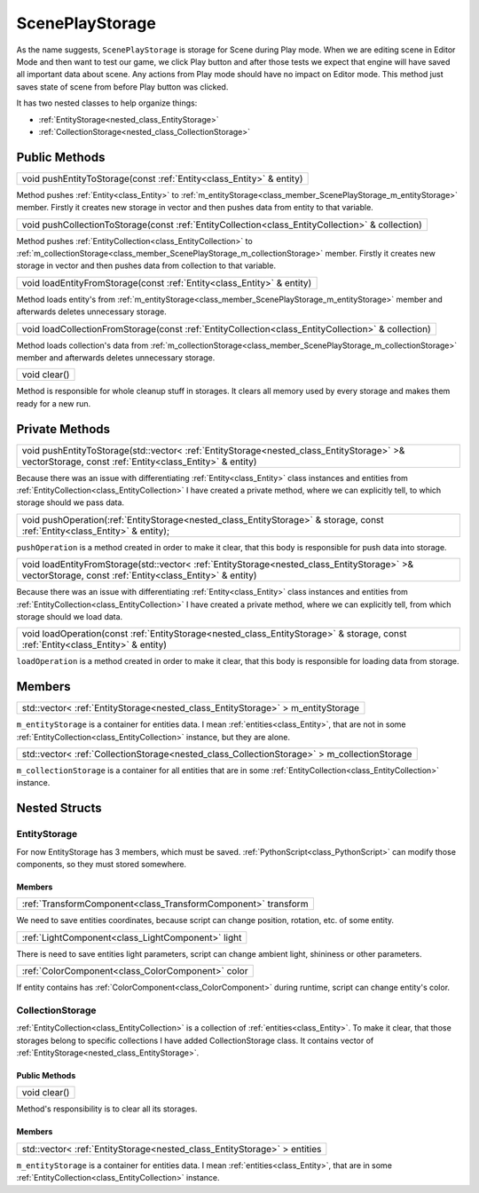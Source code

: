 .. _class_ScenePlayStorage:

ScenePlayStorage
================

As the name suggests, ``ScenePlayStorage`` is storage for Scene during Play mode. When we are editing scene in Editor Mode and then want to test our game,
we click Play button and after those tests we expect that engine will have saved all important data about scene. Any actions from Play mode should have no impact on
Editor mode. This method just saves state of scene from before Play button was clicked.

It has two nested classes to help organize things:

* :ref:`EntityStorage<nested_class_EntityStorage>`
* :ref:`CollectionStorage<nested_class_CollectionStorage>`

Public Methods
--------------

.. _class_method_ScenePlayStorage_pushEntityToStorage:

+----------------------------------------------------------------------+
| void pushEntityToStorage(const :ref:`Entity<class_Entity>` & entity) |
+----------------------------------------------------------------------+

Method pushes :ref:`Entity<class_Entity>` to :ref:`m_entityStorage<class_member_ScenePlayStorage_m_entityStorage>` member. Firstly it creates new storage in vector and then
pushes data from entity to that variable.

.. _class_method_ScenePlayStorage_pushCollectionToStorage:

+--------------------------------------------------------------------------------------------------+
| void pushCollectionToStorage(const :ref:`EntityCollection<class_EntityCollection>` & collection) |
+--------------------------------------------------------------------------------------------------+

Method pushes :ref:`EntityCollection<class_EntityCollection>` to :ref:`m_collectionStorage<class_member_ScenePlayStorage_m_collectionStorage>` member. Firstly 
it creates new storage in vector and then pushes data from collection to that variable.

.. _class_method_ScenePlayStorage_loadEntityFromStorage:

+------------------------------------------------------------------------+
| void loadEntityFromStorage(const :ref:`Entity<class_Entity>` & entity) |
+------------------------------------------------------------------------+

Method loads entity's from :ref:`m_entityStorage<class_member_ScenePlayStorage_m_entityStorage>` member and afterwards deletes unnecessary storage.

.. _class_method_ScenePlayStorage_loadCollectionFromStorage:

+----------------------------------------------------------------------------------------------------+
| void loadCollectionFromStorage(const :ref:`EntityCollection<class_EntityCollection>` & collection) |
+----------------------------------------------------------------------------------------------------+

Method loads collection's data from :ref:`m_collectionStorage<class_member_ScenePlayStorage_m_collectionStorage>` member and afterwards deletes unnecessary storage.

.. _class_method_ScenePlayStorage_clear:

+--------------+
| void clear() |
+--------------+

Method is responsible for whole cleanup stuff in storages. It clears all memory used by every storage and makes them ready for a new run.

Private Methods
---------------

.. _class_method_ScenePlayStorage_pushEntityToStorage_private:

+------------------------------------------------------------------------------------------------------------------------------------------------------+
| void pushEntityToStorage(std::vector< :ref:`EntityStorage<nested_class_EntityStorage>` >& vectorStorage, const :ref:`Entity<class_Entity>` & entity) |
+------------------------------------------------------------------------------------------------------------------------------------------------------+

Because there was an issue with differentiating :ref:`Entity<class_Entity>` class instances and entities from :ref:`EntityCollection<class_EntityCollection>` I have created
a private method, where we can explicitly tell, to which storage should we pass data.

.. _class_method_ScenePlayStorage_pushOperation:

+------------------------------------------------------------------------------------------------------------------------------------------------------+
| void pushOperation(:ref:`EntityStorage<nested_class_EntityStorage>` & storage, const :ref:`Entity<class_Entity>` & entity);                          |
+------------------------------------------------------------------------------------------------------------------------------------------------------+

``pushOperation`` is a method created in order to make it clear, that this body is responsible for push data into storage.

.. _class_method_ScenePlayStorage_loadEntityFromStorage_private:

+--------------------------------------------------------------------------------------------------------------------------------------------------------+
| void loadEntityFromStorage(std::vector< :ref:`EntityStorage<nested_class_EntityStorage>` >& vectorStorage, const :ref:`Entity<class_Entity>` & entity) |
+--------------------------------------------------------------------------------------------------------------------------------------------------------+

Because there was an issue with differentiating :ref:`Entity<class_Entity>` class instances and entities from :ref:`EntityCollection<class_EntityCollection>` I have created
a private method, where we can explicitly tell, from which storage should we load data.

.. _class_method_ScenePlayStorage_loadOperation:

+------------------------------------------------------------------------------------------------------------------------------------------------------+
| void loadOperation(const :ref:`EntityStorage<nested_class_EntityStorage>` & storage, const :ref:`Entity<class_Entity>` & entity)                     |
+------------------------------------------------------------------------------------------------------------------------------------------------------+

``loadOperation`` is a method created in order to make it clear, that this body is responsible for loading data from storage.

Members
-------

.. _class_member_ScenePlayStorage_m_entityStorage:

+-------------------------------------------------------------------------------------+
| std::vector< :ref:`EntityStorage<nested_class_EntityStorage>` > m_entityStorage     |
+-------------------------------------------------------------------------------------+

``m_entityStorage`` is a container for entities data. I mean :ref:`entities<class_Entity>`, that are not in some :ref:`EntityCollection<class_EntityCollection>` instance,
but they are alone.

.. _class_member_ScenePlayStorage_m_collectionStorage:

+---------------------------------------------------------------------------------------------+
| std::vector< :ref:`CollectionStorage<nested_class_CollectionStorage>` > m_collectionStorage |
+---------------------------------------------------------------------------------------------+

``m_collectionStorage`` is a container for all entities that are in some :ref:`EntityCollection<class_EntityCollection>` instance.

Nested Structs
--------------

.. _nested_class_EntityStorage:

EntityStorage
~~~~~~~~~~~~~

For now EntityStorage has 3 members, which must be saved. :ref:`PythonScript<class_PythonScript>` can modify those components, so they must stored somewhere.

Members
```````

.. _class_member_EntityStorage_transform:

+-------------------------------------------------------------------------+
| :ref:`TransformComponent<class_TransformComponent>` transform           |
+-------------------------------------------------------------------------+

We need to save entities coordinates, because script can change position, rotation, etc. of some entity.

.. _class_member_EntityStorage_light:

+-----------------------------------------------------------------+
| :ref:`LightComponent<class_LightComponent>` light               |
+-----------------------------------------------------------------+

There is need to save entities light parameters, script can change ambient light, shininess or other parameters.

.. _class_member_EntityStorage_color:

+-----------------------------------------------------------------+
| :ref:`ColorComponent<class_ColorComponent>` color               |
+-----------------------------------------------------------------+

If entity contains has :ref:`ColorComponent<class_ColorComponent>`  during runtime, script can change entity's color.

.. _nested_class_CollectionStorage:

CollectionStorage
~~~~~~~~~~~~~~~~~

:ref:`EntityCollection<class_EntityCollection>` is a collection of :ref:`entities<class_Entity>`. To make it clear, that those storages belong to specific
collections I have added CollectionStorage class. It contains vector of :ref:`EntityStorage<nested_class_EntityStorage>`.

Public Methods
``````````````

.. _class_method_CollectionStorage_clear:

+--------------------------------------+
| void clear()                         |
+--------------------------------------+

Method's responsibility is to clear all its storages.

Members
```````

.. _class_member_CollectionStorage_entities:

+-------------------------------------------------------------------------------------+
| std::vector< :ref:`EntityStorage<nested_class_EntityStorage>` > entities            |
+-------------------------------------------------------------------------------------+

``m_entityStorage`` is a container for entities data. I mean :ref:`entities<class_Entity>`, that are in some :ref:`EntityCollection<class_EntityCollection>` instance.
